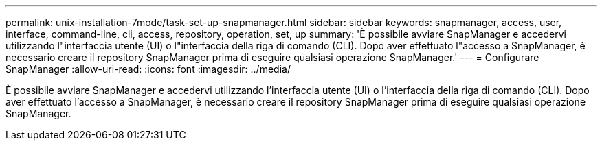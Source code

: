 ---
permalink: unix-installation-7mode/task-set-up-snapmanager.html 
sidebar: sidebar 
keywords: snapmanager, access, user, interface, command-line, cli, access, repository, operation, set, up 
summary: 'È possibile avviare SnapManager e accedervi utilizzando l"interfaccia utente (UI) o l"interfaccia della riga di comando (CLI). Dopo aver effettuato l"accesso a SnapManager, è necessario creare il repository SnapManager prima di eseguire qualsiasi operazione SnapManager.' 
---
= Configurare SnapManager
:allow-uri-read: 
:icons: font
:imagesdir: ../media/


[role="lead"]
È possibile avviare SnapManager e accedervi utilizzando l'interfaccia utente (UI) o l'interfaccia della riga di comando (CLI). Dopo aver effettuato l'accesso a SnapManager, è necessario creare il repository SnapManager prima di eseguire qualsiasi operazione SnapManager.
